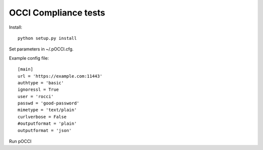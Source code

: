 OCCI Compliance tests
=======================

Install::

 python setup.py install

Set parameters in ~/.pOCCI.cfg.

Example config file::

 [main]
 url = 'https://example.com:11443'
 authtype = 'basic'
 ignoressl = True
 user = 'rocci'
 passwd = 'good-password'
 mimetype = 'text/plain'
 curlverbose = False
 #outputformat = 'plain'
 outputformat = 'json'

Run pOCCI
